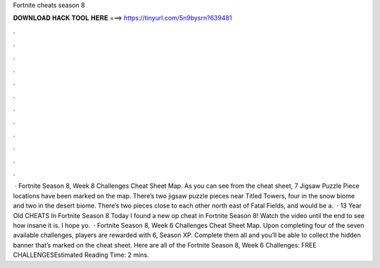 Fortnite cheats season 8

𝐃𝐎𝐖𝐍𝐋𝐎𝐀𝐃 𝐇𝐀𝐂𝐊 𝐓𝐎𝐎𝐋 𝐇𝐄𝐑𝐄 ===> https://tinyurl.com/5n9bysrn?639481

.

.

.

.

.

.

.

.

.

.

.

.

 · Fortnite Season 8, Week 8 Challenges Cheat Sheet Map. As you can see from the cheat sheet, 7 Jigsaw Puzzle Piece locations have been marked on the map. There’s two jigsaw puzzle pieces near Titled Towers, four in the snow biome and two in the desert biome. There’s two pieces close to each other north east of Fatal Fields, and would be a.  · 13 Year Old CHEATS In Fortnite Season 8 Today I found a new op cheat in Fortnite Season 8! Watch the video until the end to see how insane it is. I hope yo.  · Fortnite Season 8, Week 6 Challenges Cheat Sheet Map. Upon completing four of the seven available challenges, players are rewarded with 6, Season XP. Complete them all and you’ll be able to collect the hidden banner that’s marked on the cheat sheet. Here are all of the Fortnite Season 8, Week 6 Challenges: FREE CHALLENGESEstimated Reading Time: 2 mins.